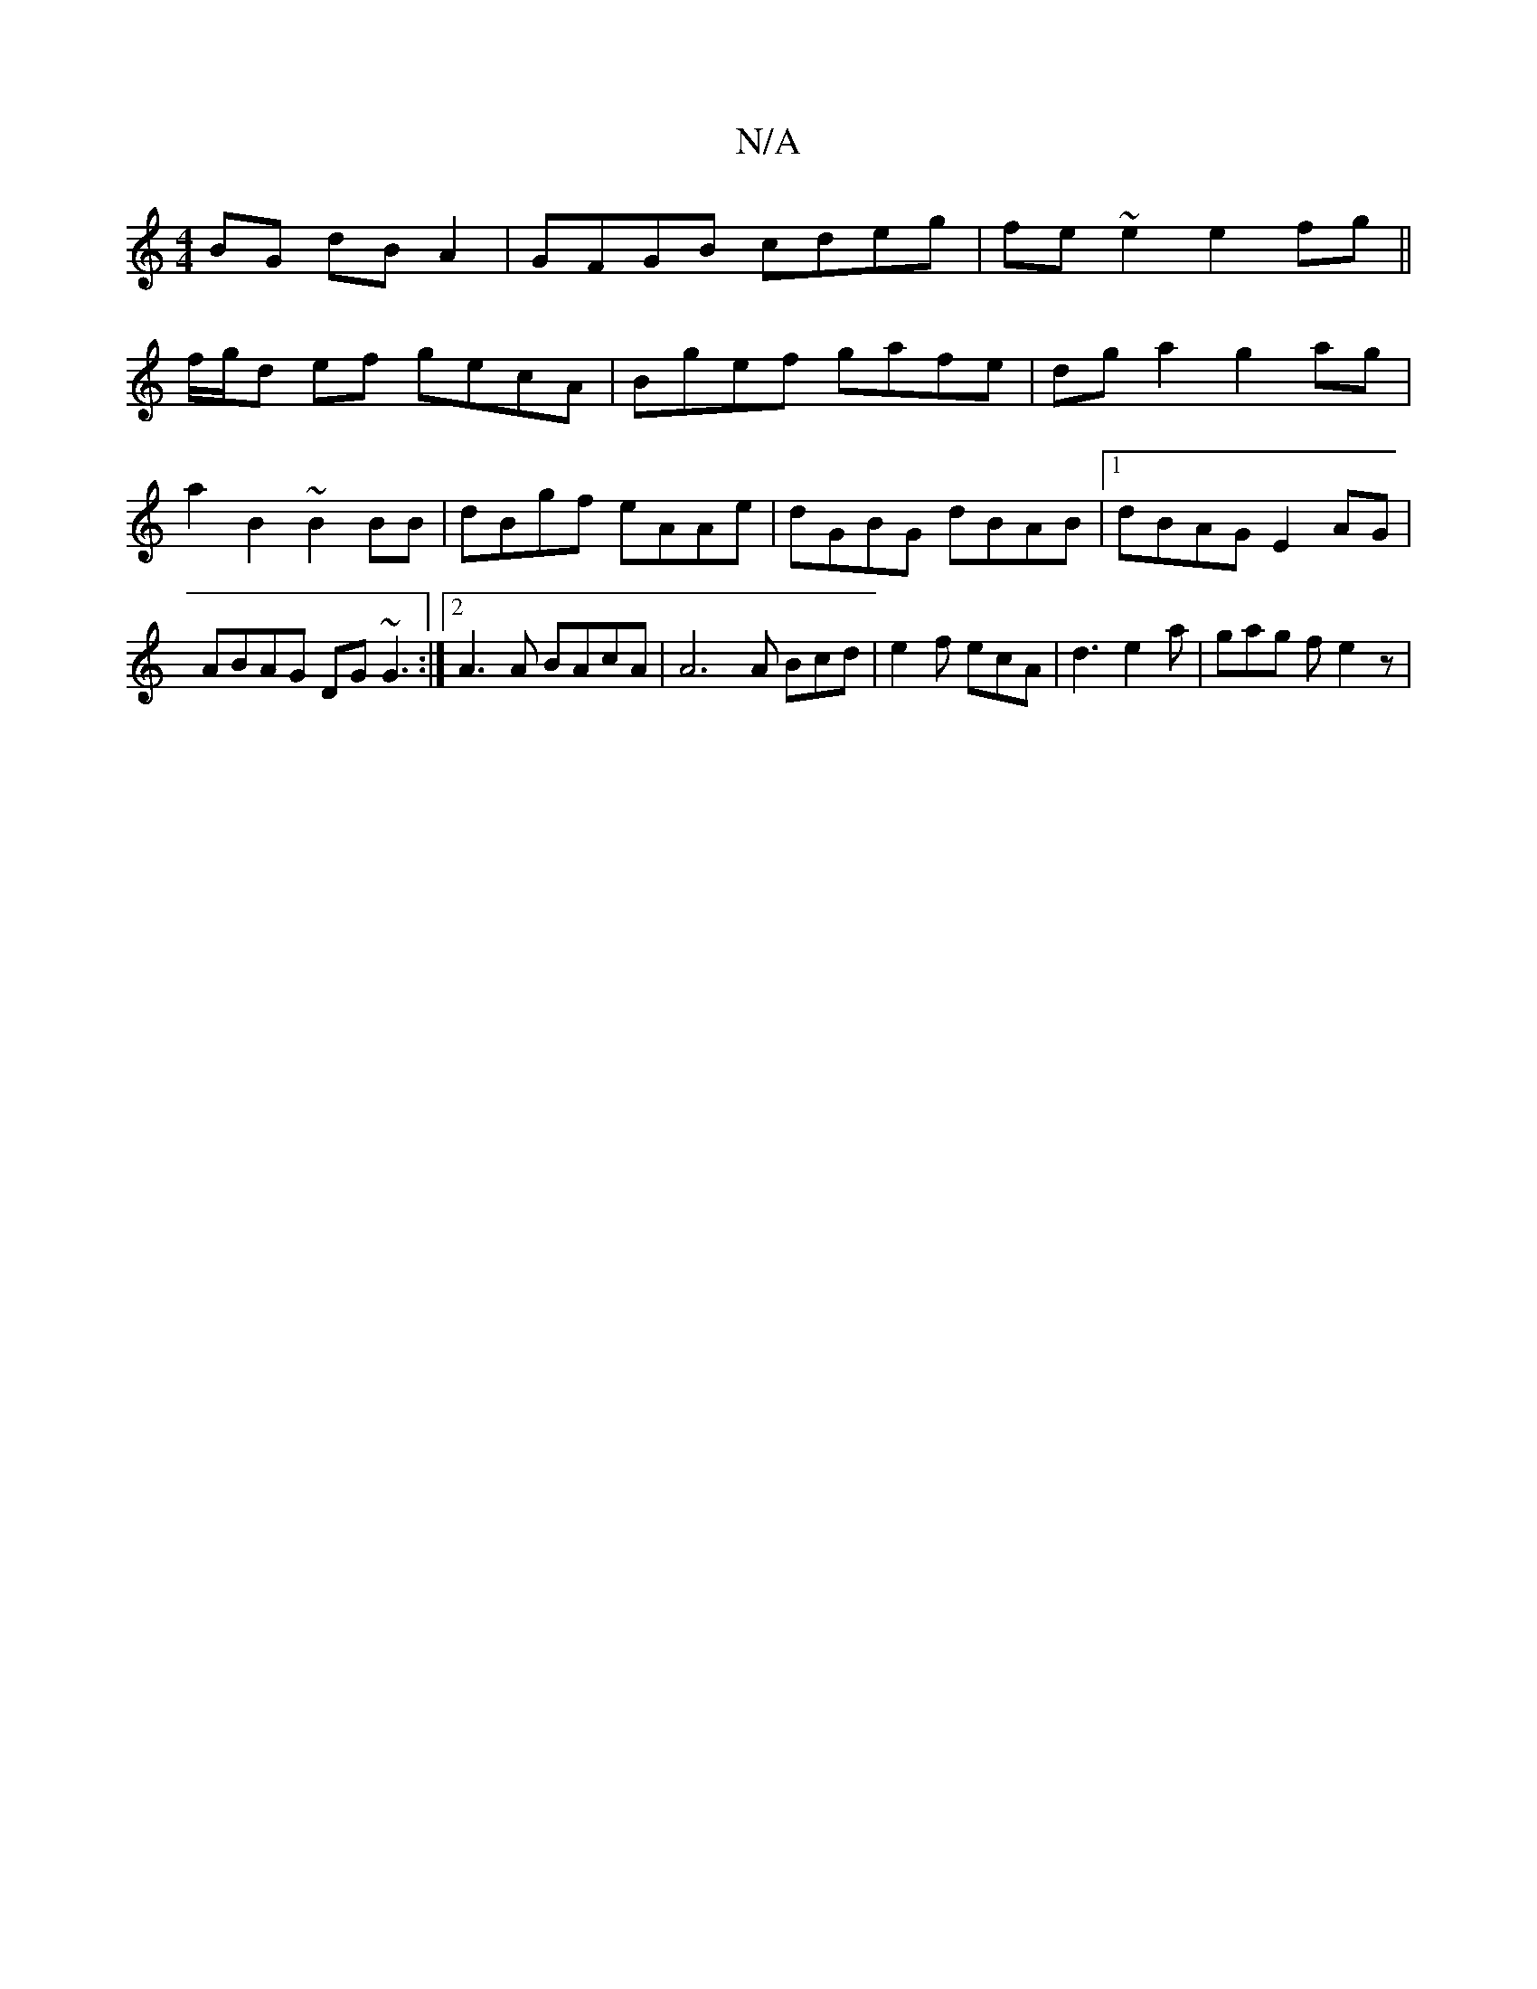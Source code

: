 X:1
T:N/A
M:4/4
R:N/A
K:Cmajor
BG dBA2|GFGB cdeg|fe~e2 e2fg||
f/g/d ef gecA | Bgef gafe | dg a2 g2 ag|a2 B2 ~B2BB | dBgf eAAe | dGBG dBAB |1 dBAG E2AG| ABAG DG~G3:|2 A3A BAcA | A6 A Bcd | e2f ecA | d3 e2 a | gag f1 e2 z |

c2ee ecc